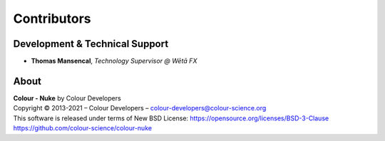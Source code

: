 Contributors
============

Development & Technical Support
-------------------------------

-   **Thomas Mansencal**, *Technology Supervisor @ Wētā FX*
    
About
-----

| **Colour - Nuke** by Colour Developers
| Copyright © 2013-2021 – Colour Developers – `colour-developers@colour-science.org <colour-developers@colour-science.org>`__
| This software is released under terms of New BSD License: https://opensource.org/licenses/BSD-3-Clause
| `https://github.com/colour-science/colour-nuke <https://github.com/colour-science/colour-nuke>`__
